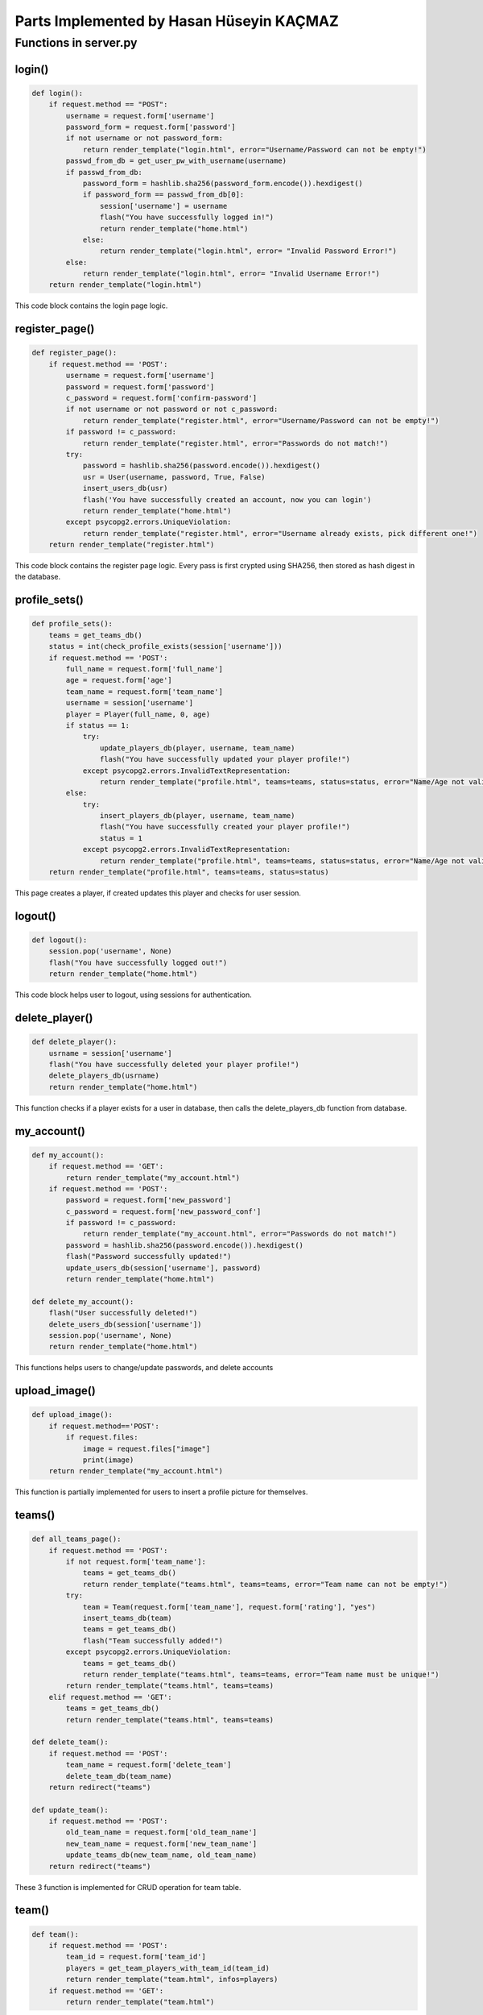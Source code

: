 Parts Implemented by Hasan Hüseyin KAÇMAZ
================================

Functions in server.py
------------

login()
^^^^^^^^
.. code-block:: python

    def login():
        if request.method == "POST":
            username = request.form['username']
            password_form = request.form['password']
            if not username or not password_form:
                return render_template("login.html", error="Username/Password can not be empty!")
            passwd_from_db = get_user_pw_with_username(username)
            if passwd_from_db:
                password_form = hashlib.sha256(password_form.encode()).hexdigest()
                if password_form == passwd_from_db[0]:
                    session['username'] = username
                    flash("You have successfully logged in!")
                    return render_template("home.html")
                else:
                    return render_template("login.html", error= "Invalid Password Error!")
            else:
                return render_template("login.html", error= "Invalid Username Error!")
        return render_template("login.html")

This code block contains the login page logic.

register_page()
^^^^^^^^
.. code-block:: python

    def register_page():
        if request.method == 'POST':
            username = request.form['username']
            password = request.form['password']
            c_password = request.form['confirm-password']
            if not username or not password or not c_password:
                return render_template("register.html", error="Username/Password can not be empty!")
            if password != c_password:
                return render_template("register.html", error="Passwords do not match!")
            try:
                password = hashlib.sha256(password.encode()).hexdigest()
                usr = User(username, password, True, False)
                insert_users_db(usr)
                flash('You have successfully created an account, now you can login')
                return render_template("home.html")
            except psycopg2.errors.UniqueViolation:
                return render_template("register.html", error="Username already exists, pick different one!")
        return render_template("register.html")

This code block contains the register page logic. Every pass is first crypted using SHA256, then stored as
hash digest in the database.

profile_sets()
^^^^^^^^
.. code-block:: python

    def profile_sets():
        teams = get_teams_db()
        status = int(check_profile_exists(session['username']))
        if request.method == 'POST':
            full_name = request.form['full_name']
            age = request.form['age']
            team_name = request.form['team_name']
            username = session['username']
            player = Player(full_name, 0, age)
            if status == 1:
                try:
                    update_players_db(player, username, team_name)
                    flash("You have successfully updated your player profile!")
                except psycopg2.errors.InvalidTextRepresentation:
                    return render_template("profile.html", teams=teams, status=status, error="Name/Age not valid!")
            else:
                try:
                    insert_players_db(player, username, team_name)
                    flash("You have successfully created your player profile!")
                    status = 1
                except psycopg2.errors.InvalidTextRepresentation:
                    return render_template("profile.html", teams=teams, status=status, error="Name/Age not valid!")
        return render_template("profile.html", teams=teams, status=status)

This page creates a player, if created updates this player and checks for user session.

logout()
^^^^^^^^
.. code-block:: python

    def logout():
        session.pop('username', None)
        flash("You have successfully logged out!")
        return render_template("home.html")

This code block helps user to logout, using sessions for authentication.

delete_player()
^^^^^^^^
.. code-block:: python

    def delete_player():
        usrname = session['username']
        flash("You have successfully deleted your player profile!")
        delete_players_db(usrname)
        return render_template("home.html")

This function checks if a player exists for a user in database, then calls the delete_players_db function from database.

my_account()
^^^^^^^^
.. code-block:: python

    def my_account():
        if request.method == 'GET':
            return render_template("my_account.html")
        if request.method == 'POST':
            password = request.form['new_password']
            c_password = request.form['new_password_conf']
            if password != c_password:
                return render_template("my_account.html", error="Passwords do not match!")
            password = hashlib.sha256(password.encode()).hexdigest()
            flash("Password successfully updated!")
            update_users_db(session['username'], password)
            return render_template("home.html")

    def delete_my_account():
        flash("User successfully deleted!")
        delete_users_db(session['username'])
        session.pop('username', None)
        return render_template("home.html")

This functions helps users to change/update passwords, and delete accounts

upload_image()
^^^^^^^^
.. code-block:: python

    def upload_image():
        if request.method=='POST':
            if request.files:
                image = request.files["image"]
                print(image)
        return render_template("my_account.html")

This function is partially implemented for users to insert a profile picture for themselves.


teams()
^^^^^^^^
.. code-block:: python

    def all_teams_page():
        if request.method == 'POST':
            if not request.form['team_name']:
                teams = get_teams_db()
                return render_template("teams.html", teams=teams, error="Team name can not be empty!")
            try:
                team = Team(request.form['team_name'], request.form['rating'], "yes")
                insert_teams_db(team)
                teams = get_teams_db()
                flash("Team successfully added!")
            except psycopg2.errors.UniqueViolation:
                teams = get_teams_db()
                return render_template("teams.html", teams=teams, error="Team name must be unique!")
            return render_template("teams.html", teams=teams)
        elif request.method == 'GET':
            teams = get_teams_db()
            return render_template("teams.html", teams=teams)

    def delete_team():
        if request.method == 'POST':
            team_name = request.form['delete_team']
            delete_team_db(team_name)
        return redirect("teams")

    def update_team():
        if request.method == 'POST':
            old_team_name = request.form['old_team_name']
            new_team_name = request.form['new_team_name']
            update_teams_db(new_team_name, old_team_name)
        return redirect("teams")

These 3 function is implemented for CRUD operation for team table.

team()
^^^^^^^^
.. code-block:: python

    def team():
        if request.method == 'POST':
            team_id = request.form['team_id']
            players = get_team_players_with_team_id(team_id)
            return render_template("team.html", infos=players)
        if request.method == 'GET':
            return render_template("team.html")

This function lists all players for a team.




matches()
^^^^^^^^
.. code-block:: python

    def matches():
        if request.method == 'POST':
            teams = get_teams_db()
            match = Match(request.form['team_home'], request.form['team_away'])
            match_id = insert_match_db(match)
            stadiums = get_stadiums_db()
            stadium_id = get_stad_id_with_stad_name(request.form['stadium_name'])
            appointment = Appointment(request.form['appointment_name'], match_id, stadium_id, request.form['start_time'], request.form['end_time'], request.form['match_date'])
            if not request.form['appointment_name']:
                matchs = get_appointments_db()
                return render_template("matches.html", matchs=matchs, teams=teams, stadiums=stadiums, error="Appointment name can not be empty!")
            try:
                insert_appointments_db(appointment)
                flash("Appointment successfully created!")
                matchs = get_appointments_db()
            except psycopg2.errors.UniqueViolation:
                matchs = get_appointments_db()
                return render_template("matches.html", matchs=matchs, teams=teams, stadiums=stadiums, error="Appointment name already exists!")
            return render_template("matches.html", matchs=matchs, teams=teams, stadiums=stadiums)
        if request.method == 'GET':
            teams = get_teams_db()
            matchs = get_appointments_db()
            stadiums = get_stadiums_db()
            return render_template("matches.html", matchs=matchs, teams=teams, stadiums=stadiums)

    def delete_matches():
        if request.method == 'POST':
            name = request.form['delete_match']
            delete_appointment_db(name)
        return redirect("matches")

    def edit_matches():
        username = request.form['user_name']
        if get_player_with_username(username):
            update_appointments_db(request.form['match_id'], request.form['user_name'])
        else:
            teams = get_teams_db()
            matchs = get_appointments_db()
            stadiums = get_stadiums_db()
            return render_template("matches.html", matchs=matchs, teams=teams, stadiums=stadiums, error="You need to create a player profile!")
        return redirect("matches")

These 3 function is implemented for calling CRUD operation functions for appointment table, also reflects match and team tables.



stadiums()
^^^^^^^^
.. code-block:: python

    def stadiums():
        if request.method == 'GET':
            stadiums = get_stadiums_db()
            return render_template("stadiums.html", stadiums=stadiums)
        if request.method == 'POST':
            if not request.form['stadium_name']:
                stadiums = get_stadiums_db()
                return render_template("stadiums.html", stadiums=stadiums, error="Stadium name can not be empty!")
            stadium_name = request.form['stadium_name']
            stadium = Stadium(stadium_name)
            try:
                insert_stadiums_db(stadium)
                flash("Stadium successfully added!")
                stadiums = get_stadiums_db()
                return render_template("stadiums.html", stadiums=stadiums)
            except psycopg2.errors.UniqueViolation:
                stadiums = get_stadiums_db()
                return render_template("stadiums.html", stadiums=stadiums, error="Stadium name must be different!")

    def delete_stadiums():
        stadium_name = request.form['stadium_name']
        delete_stadium_db(stadium_name)
        stadiums = get_stadiums_db()
        flash("Stadium " + stadium_name + " successfully deleted!")
        return render_template("stadiums.html", stadiums=stadiums)

    def update_stadiums():
        new_stad_name = request.form['new_stadium_name']
        update_stadiums_db(request.form['old_stadium_name'], new_stad_name)
        stadiums = get_stadiums_db()
        flash("Stadium name successfully updated!")
        return render_template("stadiums.html", stadiums=stadiums)

These 3 function is implemented for calling CRUD operation functions for stadium table.
